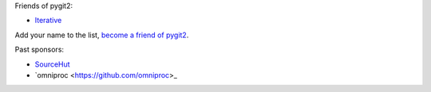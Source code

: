 Friends of pygit2:

- `Iterative <https://iterative.ai/>`_

Add your name to the list, `become a friend of pygit2 <https://github.com/sponsors/jdavid>`_.

Past sponsors:

- `SourceHut <https://sourcehut.org>`_
- `omniproc <https://github.com/omniproc>_
